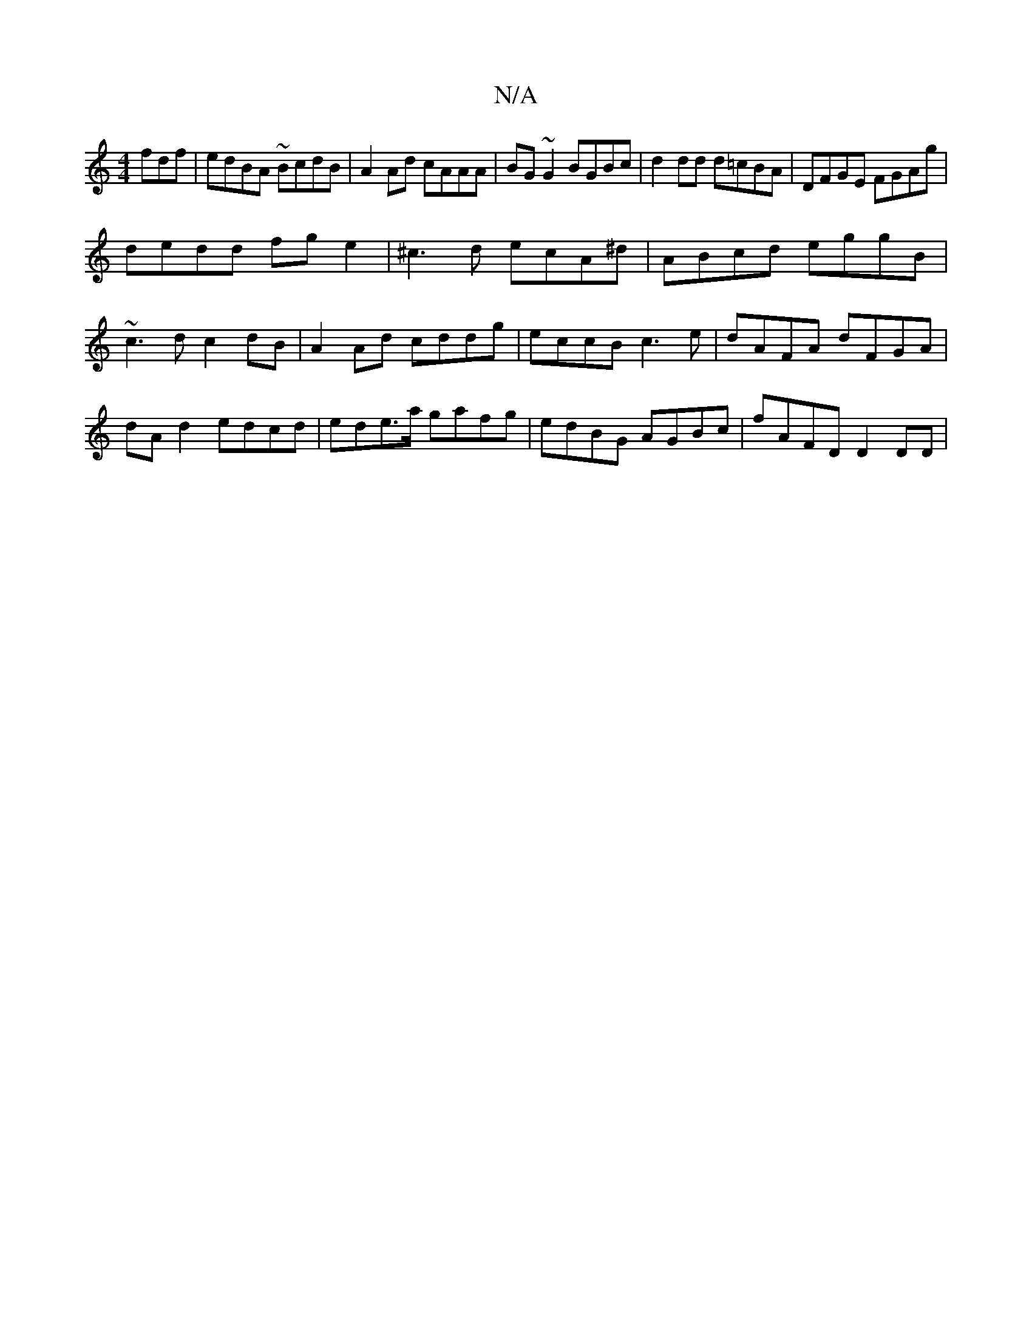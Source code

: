 X:1
T:N/A
M:4/4
R:N/A
K:Cmajor
fdf|edBA ~BcdB| A2 Ad cAAA|BG~G2 BGBc|d2 dd d=cBA | DFGE FGAg |
dedd fge2 | ^c3d ecA^d | ABcd eggB | ~c3d c2 dB | A2 Ad cddg | eccB c3e | dAFA dFGA | dA d2 edcd | ede>a gafg | edBG AGBc | fAFD D2 DD |